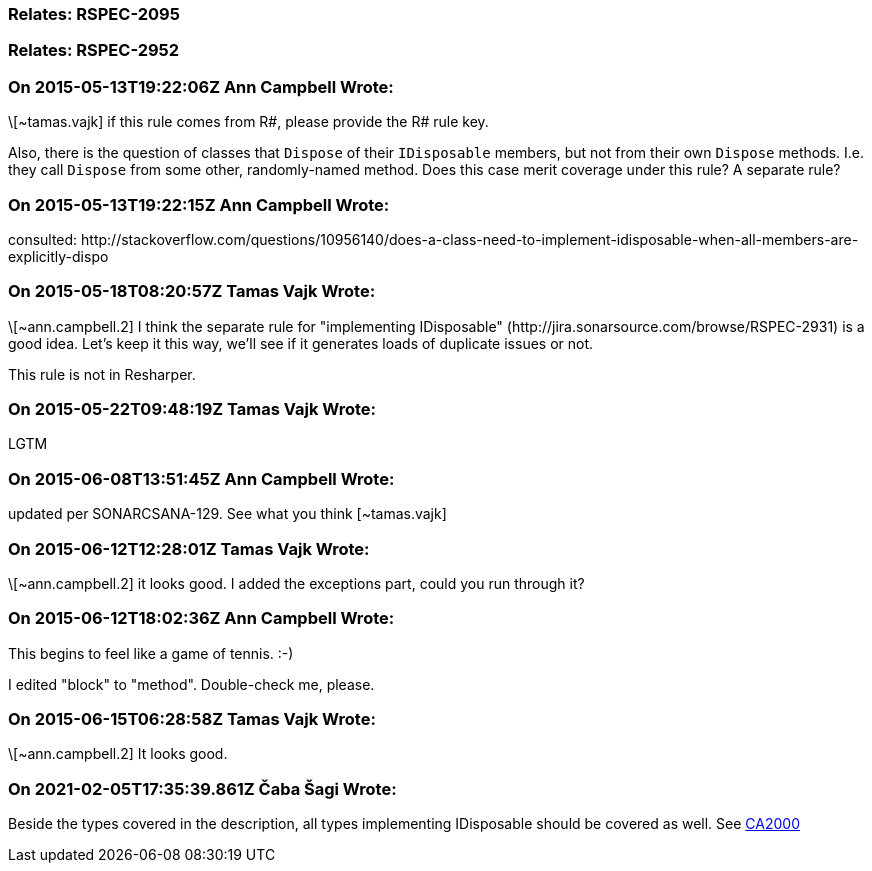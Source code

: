 === Relates: RSPEC-2095

=== Relates: RSPEC-2952

=== On 2015-05-13T19:22:06Z Ann Campbell Wrote:
\[~tamas.vajk] if this rule comes from R#, please provide the R# rule key.

Also, there is the question of classes that ``++Dispose++`` of their ``++IDisposable++`` members, but not from their own ``++Dispose++`` methods. I.e. they call ``++Dispose++`` from some other, randomly-named method. Does this case merit coverage under this rule? A separate rule?

=== On 2015-05-13T19:22:15Z Ann Campbell Wrote:
consulted: \http://stackoverflow.com/questions/10956140/does-a-class-need-to-implement-idisposable-when-all-members-are-explicitly-dispo

=== On 2015-05-18T08:20:57Z Tamas Vajk Wrote:
\[~ann.campbell.2] I think the separate rule for "implementing IDisposable" (\http://jira.sonarsource.com/browse/RSPEC-2931) is a good idea. Let's keep it this way, we'll see if it generates loads of duplicate issues or not.


This rule is not in Resharper.




=== On 2015-05-22T09:48:19Z Tamas Vajk Wrote:
LGTM

=== On 2015-06-08T13:51:45Z Ann Campbell Wrote:
updated per SONARCSANA-129. See what you think [~tamas.vajk]

=== On 2015-06-12T12:28:01Z Tamas Vajk Wrote:
\[~ann.campbell.2] it looks good. I added the exceptions part, could you run through it?

=== On 2015-06-12T18:02:36Z Ann Campbell Wrote:
This begins to feel like a game of tennis. :-)


I edited "block" to "method". Double-check me, please.

=== On 2015-06-15T06:28:58Z Tamas Vajk Wrote:
\[~ann.campbell.2] It looks good.

=== On 2021-02-05T17:35:39.861Z Čaba Šagi Wrote:
Beside the types covered in the description, all types implementing IDisposable should be covered as well. See https://docs.microsoft.com/en-us/dotnet/fundamentals/code-analysis/quality-rules/ca2000[CA2000]

